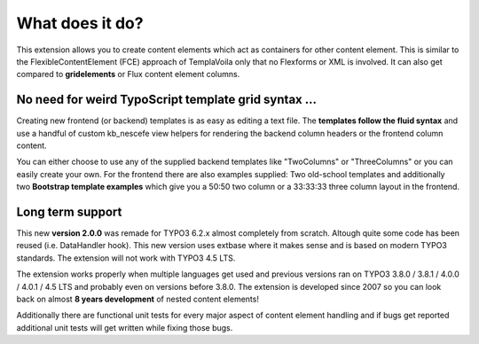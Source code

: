 ﻿

.. ==================================================
.. FOR YOUR INFORMATION
.. --------------------------------------------------
.. -*- coding: utf-8 -*- with BOM.

.. ==================================================
.. DEFINE SOME TEXTROLES
.. --------------------------------------------------
.. role::   underline
.. role::   typoscript(code)
.. role::   ts(typoscript)
   :class:  typoscript
.. role::   php(code)


What does it do?
^^^^^^^^^^^^^^^^

This extension allows you to create content elements which act as containers
for other content element. This is similar to the FlexibleContentElement (FCE)
approach of TemplaVoila only that no Flexforms or XML is involved. It can also
get compared to **gridelements** or Flux content element columns.

No need for weird TypoScript template grid syntax ...
"""""""""""""""""""""""""""""""""""""""""""""""""""""
 
Creating new frontend (or backend) templates is as easy as editing a text file.
The **templates follow the fluid syntax** and use a handful of custom kb\_nescefe
view helpers for rendering the backend column headers or the frontend column
content.

You can either choose to use any of the supplied backend templates like "TwoColumns"
or "ThreeColumns" or you can easily create your own. For the frontend there are
also examples supplied: Two old-school templates and additionally two
**Bootstrap template examples** which give you a 50:50 two column or a 33:33:33 three
column layout in the frontend.

Long term support
"""""""""""""""""

This new  **version 2.0.0** was remade for TYPO3 6.2.x almost completely from
scratch. Altough quite some code has been reused (i.e. DataHandler hook). This new
version uses extbase where it makes sense and is based on modern TYPO3 standards.
The extension will not work with TYPO3 4.5 LTS.

The extension works properly when multiple languages get used and
previous versions ran on TYPO3 3.8.0 / 3.8.1 / 4.0.0 / 4.0.1 / 4.5 LTS and
probably even on versions before 3.8.0. The extension is developed since
2007 so you can look back on almost **8 years development** of nested content elements!

Additionally there are functional unit tests for every major aspect of content
element handling and if bugs get reported additional unit tests will get written
while fixing those bugs.

